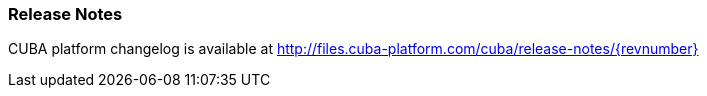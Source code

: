:sourcesdir: ../../../source

[[release_notes]]
=== Release Notes

CUBA platform changelog is available at http://files.cuba-platform.com/cuba/release-notes/{revnumber}

